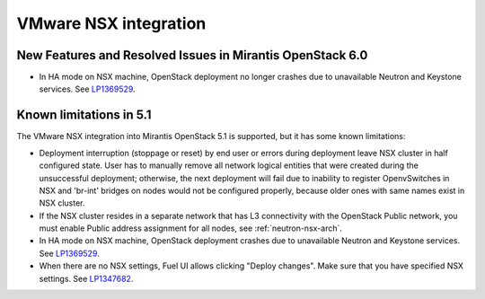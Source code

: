 
.. _nsx-rn:

VMware NSX integration
----------------------
New Features and Resolved Issues in Mirantis OpenStack 6.0
++++++++++++++++++++++++++++++++++++++++++++++++++++++++++

* In HA mode on NSX machine, OpenStack deployment no longer crashes due to
  unavailable Neutron and Keystone services.
  See `LP1369529 <https://bugs.launchpad.net/bugs/1369529>`_.

Known limitations in 5.1
++++++++++++++++++++++++

The VMware NSX integration into Mirantis OpenStack 5.1 is supported,
but it has some known limitations:


* Deployment interruption (stoppage or reset) by end user or errors during
  deployment leave NSX cluster in half configured state.  User has to manually
  remove all network logical entities that were created during the unsuccessful
  deployment; otherwise, the next deployment will fail due to inability to
  register OpenvSwitches in NSX and 'br-int' bridges on nodes would not be
  configured properly, because older ones with same names exist in NSX cluster.

* If the NSX cluster resides in a separate network that has L3 connectivity with
  the OpenStack Public network, you must enable Public address assignment for all
  nodes, see :ref:`neutron-nsx-arch`.

* In HA mode on NSX machine, OpenStack deployment crashes due to unavailable Neutron and Keystone services.
  See `LP1369529 <https://bugs.launchpad.net/bugs/1369529>`_.

* When there are no NSX settings, Fuel UI allows clicking "Deploy changes".
  Make sure that you have specified NSX settings.
  See `LP1347682 <https://bugs.launchpad.net/bugs/1347682>`_.


